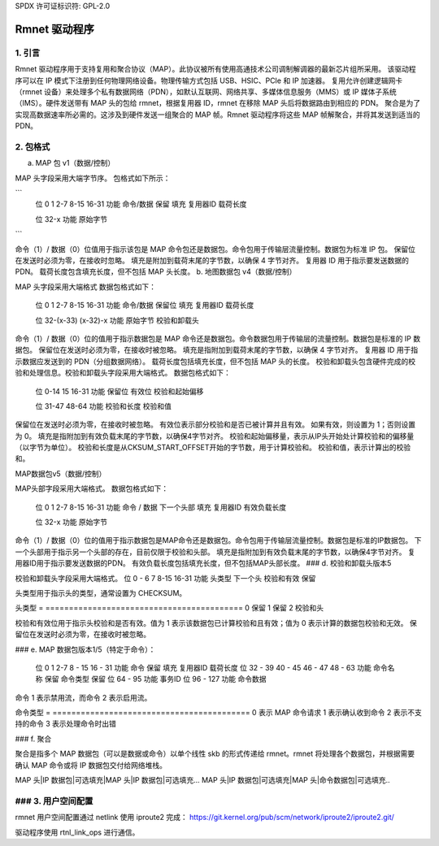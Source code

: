 SPDX 许可证标识符: GPL-2.0

============
Rmnet 驱动程序
============

1. 引言
===============

Rmnet 驱动程序用于支持复用和聚合协议（MAP）。此协议被所有使用高通技术公司调制解调器的最新芯片组所采用。
该驱动程序可以在 IP 模式下注册到任何物理网络设备。物理传输方式包括 USB、HSIC、PCIe 和 IP 加速器。
复用允许创建逻辑网卡（rmnet 设备）来处理多个私有数据网络（PDN），如默认互联网、网络共享、多媒体信息服务（MMS）或 IP 媒体子系统（IMS）。硬件发送带有 MAP 头的包给 rmnet，根据复用器 ID，rmnet 在移除 MAP 头后将数据路由到相应的 PDN。
聚合是为了实现高数据速率所必需的。这涉及到硬件发送一组聚合的 MAP 帧。Rmnet 驱动程序将这些 MAP 帧解聚合，并将其发送到适当的 PDN。

2. 包格式
================

a. MAP 包 v1（数据/控制）

MAP 头字段采用大端字节序。
包格式如下所示：

```
  位            0             1           2-7      8-15           16-31
  功能    命令/数据    保留        填充   复用器ID    载荷长度

  位            32-x
  功能       原始字节
```

命令（1）/ 数据（0）位值用于指示该包是 MAP 命令包还是数据包。命令包用于传输层流量控制。数据包为标准 IP 包。
保留位在发送时必须为零，在接收时忽略。
填充是附加到载荷末尾的字节数，以确保 4 字节对齐。
复用器 ID 用于指示要发送数据的 PDN。
载荷长度包含填充长度，但不包括 MAP 头长度。
b. 地图数据包 v4（数据/控制）

MAP 头字段采用大端格式
数据包格式如下：

  位               0              1           2-7       8-15             16-31
  功能   命令/数据   保留位     填充   复用器ID    载荷长度

  位             32-(x-33)      (x-32)-x
  功能          原始字节       校验和卸载头

命令（1）/ 数据（0）位的值用于指示数据包是 MAP 命令还是数据包。命令数据包用于传输层的流量控制。数据包是标准的 IP 数据包。
保留位在发送时必须为零，在接收时被忽略。
填充是指附加到载荷末尾的字节数，以确保 4 字节对齐。
复用器 ID 用于指示数据应发送到的 PDN（分组数据网络）。
载荷长度包括填充长度，但不包括 MAP 头的长度。
校验和卸载头包含硬件完成的校验和处理信息。校验和卸载头字段采用大端格式。
数据包格式如下：

  位               0-14         15            16-31
  功能           保留位   有效位   校验和起始偏移

  位                 31-47                       48-64
  功能           校验和长度               校验和值

保留位在发送时必须为零，在接收时被忽略。
有效位表示部分校验和是否已被计算并且有效。
如果有效，则设置为 1；否则设置为 0。
填充是指附加到有效负载末尾的字节数，以确保4字节对齐。
校验和起始偏移量，表示从IP头开始处计算校验和的偏移量（以字节为单位）。
校验和长度是从CKSUM_START_OFFSET开始的字节数，用于计算校验和。
校验和值，表示计算出的校验和。

MAP数据包v5（数据/控制）

MAP头部字段采用大端格式。
数据包格式如下：

  位             0             1         2-7      8-15           16-31
  功能   命令 / 数据  下一个头部  填充   复用器ID   有效负载长度

  位            32-x
  功能      原始字节

命令（1）/ 数据（0）位的值用于指示数据包是MAP命令还是数据包。命令包用于传输层流量控制。数据包是标准的IP数据包。
下一个头部用于指示另一个头部的存在，目前仅限于校验和头部。
填充是指附加到有效负载末尾的字节数，以确保4字节对齐。
复用器ID用于指示要发送数据的PDN。
有效负载长度包括填充长度，但不包括MAP头部长度。
### d. 校验和卸载头版本5

校验和卸载头字段采用大端格式。
位            0 - 6          7               8-15              16-31  
功能     头类型    下一个头       校验和有效       保留  

头类型用于指示头的类型，通常设置为 CHECKSUM。

头类型
= ==========================================
0 保留  
1 保留  
2 校验和头  

校验和有效位用于指示头校验和是否有效。值为 1 表示该数据包已计算校验和且有效；值为 0 表示计算的数据包校验和无效。
保留位在发送时必须为零，在接收时被忽略。

### e. MAP 数据包版本1/5（特定于命令）：

    位             0             1         2-7      8 - 15           16 - 31  
    功能   命令         保留         填充   复用器ID    载荷长度  
    位          32 - 39        40 - 45    46 - 47       48 - 63  
    功能   命令名称    保留   命令类型   保留  
    位          64 - 95  
    功能   事务ID  
    位          96 - 127  
    功能   命令数据  

命令 1 表示禁用流，而命令 2 表示启用流。

命令类型
= ==========================================
0 表示 MAP 命令请求  
1 表示确认收到命令  
2 表示不支持的命令  
3 表示处理命令时出错  

### f. 聚合

聚合是指多个 MAP 数据包（可以是数据或命令）以单个线性 skb 的形式传递给 rmnet。rmnet 将处理各个数据包，并根据需要确认 MAP 命令或将 IP 数据包交付给网络堆栈。

MAP 头|IP 数据包|可选填充|MAP 头|IP 数据包|可选填充...
MAP 头|IP 数据包|可选填充|MAP 头|命令数据包|可选填充..

### 3. 用户空间配置
==========================

rmnet 用户空间配置通过 netlink 使用 iproute2 完成：
https://git.kernel.org/pub/scm/network/iproute2/iproute2.git/

驱动程序使用 rtnl_link_ops 进行通信。
